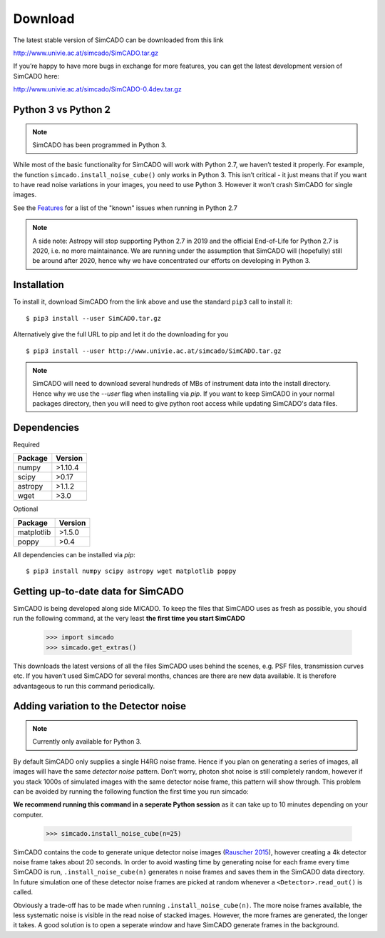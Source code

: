Download
========

The latest stable version of SimCADO can be downloaded from this link

http://www.univie.ac.at/simcado/SimCADO.tar.gz

If you’re happy to have more bugs in exchange for more features, you can
get the latest development version of SimCADO here:

http://www.univie.ac.at/simcado/SimCADO-0.4dev.tar.gz

Python 3 vs Python 2
--------------------

.. note:: SimCADO has been programmed in Python 3.

While most of the basic functionality for SimCADO will work with Python
2.7, we haven’t tested it properly. For example, the function
``simcado.install_noise_cube()`` only works in Python 3. This isn’t
critical - it just means that if you want to have read noise variations
in your images, you need to use Python 3. However it won’t crash SimCADO
for single images.

See the `Features <Features>`__ for a list of the "known" issues when
running in Python 2.7

.. note::
    A side note: Astropy will stop supporting Python 2.7 in 2019 and the official End-of-Life for Python 2.7 is 2020, i.e. no more maintainance. We are running under the assumption that SimCADO will (hopefully) still be around after 2020, hence why we have concentrated our efforts on developing in Python 3.

Installation
------------

To install it, download SimCADO from the link above and use the standard ``pip3`` call to install it:
::

    $ pip3 install --user SimCADO.tar.gz


Alternatively give the full URL to pip and let it do the downloading for you
::

    $ pip3 install --user http://www.univie.ac.at/simcado/SimCADO.tar.gz


.. Note::
    SimCADO will need to download several hundreds of MBs of instrument data into the install directory. Hence why we use the `--user` flag when installing via `pip`. If you want to keep SimCADO in your normal packages directory, then you will need to give python root access while updating SimCADO's data files.

Dependencies
------------

Required

+-----------+-----------+
| Package   | Version   |
+===========+===========+
| numpy     | >1.10.4   |
+-----------+-----------+
| scipy     | >0.17     |
+-----------+-----------+
| astropy   | >1.1.2    |
+-----------+-----------+
| wget      | >3.0      |
+-----------+-----------+

Optional

+--------------+-----------+
| Package      | Version   |
+==============+===========+
| matplotlib   | >1.5.0    |
+--------------+-----------+
| poppy        | >0.4      |
+--------------+-----------+

All dependencies can be installed via `pip`:
::
   $ pip3 install numpy scipy astropy wget matplotlib poppy


Getting up-to-date data for SimCADO
-----------------------------------

SimCADO is being developed along side MICADO. To keep the files that
SimCADO uses as fresh as possible, you should run the following command,
at the very least **the first time you start SimCADO**

    >>> import simcado
    >>> simcado.get_extras()

This downloads the latest versions of all the files SimCADO uses behind
the scenes, e.g. PSF files, transmission curves etc. If you haven’t used
SimCADO for several months, chances are there are new data available. It
is therefore advantageous to run this command periodically.

Adding variation to the Detector noise
--------------------------------------

.. note:: Currently only available for Python 3.

By default SimCADO only supplies a single H4RG noise frame. Hence if you
plan on generating a series of images, all images will have the same
*detector noise* pattern. Don’t worry, photon shot noise is still
completely random, however if you stack 1000s of simulated images with
the same detector noise frame, this pattern will show through. This
problem can be avoided by running the following function the first time
you run simcado:

**We recommend running this command in a seperate Python session** as it
can take up to 10 minutes depending on your computer.

    >>> simcado.install_noise_cube(n=25)

SimCADO contains the code to generate unique detector noise images
(`Rauscher 2015 <http://adsabs.harvard.edu/abs/2015PASP..127.1144R>`__),
however creating a 4k detector noise frame takes about 20 seconds. In
order to avoid wasting time by generating noise for each frame every
time SimCADO is run, ``.install_noise_cube(n)`` generates ``n`` noise
frames and saves them in the SimCADO data directory. In future
simulation one of these detector noise frames are picked at random
whenever a ``<Detector>.read_out()`` is called.

Obviously a trade-off has to be made when running
``.install_noise_cube(n)``. The more noise frames available, the less
systematic noise is visible in the read noise of stacked images.
However, the more frames are generated, the longer it takes. A good
solution is to open a seperate window and have SimCADO generate frames
in the background.
